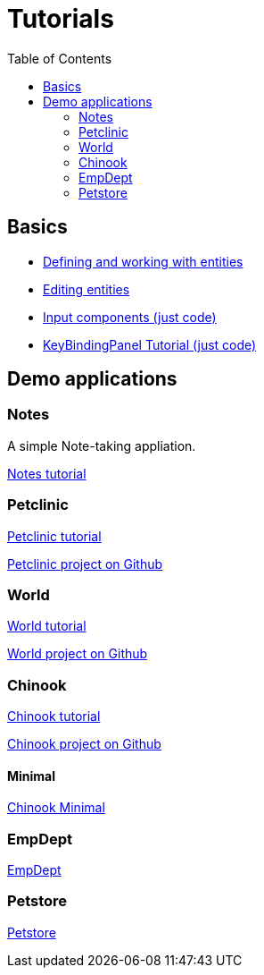 = Tutorials
:toc: left
:docinfo: shared-head
:basedir: ..

== Basics

** <<{basedir}/tutorials/chinook-entities.adoc#_entity_basics, Defining and working with entities>>
** <<{basedir}/tutorials/chinook-ui.adoc#_ui_basics, Editing entities>>
** <<{basedir}/tutorials/input-components.adoc#_input_components, Input components (just code)>>
** <<{basedir}/tutorials/keybinding.adoc#_keybinding_tutorial, KeyBindingPanel Tutorial (just code)>>

== Demo applications

=== Notes

A simple Note-taking appliation.

<<{basedir}/tutorials/notes.adoc#_notes, Notes tutorial>>

=== Petclinic
link:{basedir}/tutorials/petclinic/petclinic.html[Petclinic tutorial]

link:https://github.com/codion-is/petclinic[Petclinic project on Github]

=== World
link:{basedir}/tutorials/world/world.html[World tutorial]

link:https://github.com/codion-is/world[World project on Github]

=== Chinook

link:{basedir}/tutorials/chinook/chinook.html[Chinook tutorial]

link:https://github.com/codion-is/chinook[Chinook project on Github]

==== Minimal
<<{basedir}/tutorials/chinook-minimal.adoc#_chinook_minimal_tutorial, Chinook Minimal>>

=== EmpDept
link:{basedir}/tutorials/empdept/empdept.html[EmpDept]

=== Petstore
link:{basedir}/tutorials/petstore/petstore.html[Petstore]
